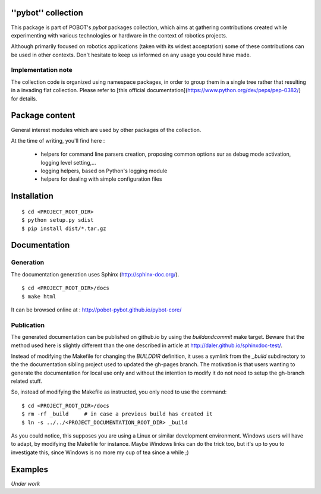 ''pybot'' collection
====================

This package is part of POBOT's `pybot` packages collection, which aims
at gathering contributions created while experimenting with various technologies or
hardware in the context of robotics projects.

Although primarily focused on robotics applications (taken with its widest acceptation)
some of these contributions can be used in other contexts. Don't hesitate to keep us informed
on any usage you could have made.

Implementation note
-------------------

The collection code is organized using namespace packages, in order to group them in
a single tree rather that resulting in a invading flat collection. Please refer to [this official
documentation](https://www.python.org/dev/peps/pep-0382/) for details.

Package content
===============

General interest modules which are used by other packages of the collection.

At the time of writing, you'll find here :

  - helpers for command line parsers creation, proposing common options sur as debug mode
    activation, logging level setting,...
  - logging helpers, based on Python's logging module
  - helpers for dealing with simple configuration files

Installation
============

::

    $ cd <PROJECT_ROOT_DIR>
    $ python setup.py sdist
    $ pip install dist/*.tar.gz

Documentation
=============

Generation
----------

The documentation generation uses Sphinx (http://sphinx-doc.org/).
::

    $ cd <PROJECT_ROOT_DIR>/docs
    $ make html

It can be browsed online at : http://pobot-pybot.github.io/pybot-core/

Publication
-----------

The generated documentation can be published on github.io by using the `buildandcommit` make target. Beware
that the method used here is slightly different than the one described in article at
http://daler.github.io/sphinxdoc-test/.

Instead of modifying the Makefile for changing the `BUILDDIR` definition, it uses a symlink from the
`_build` subdirectory to the the documentation sibling project used to updated the gh-pages branch.
The motivation is that users wanting to generate the documentation for local use only and without the intention
to modify it do not need to setup the gh-branch related stuff.

So, instead of modifying the Makefile as instructed, you only need to use the command:
::

    $ cd <PROJECT_ROOT_DIR>/docs
    $ rm -rf _build     # in case a previous build has created it
    $ ln -s ../../<PROJECT_DOCUMENTATION_ROOT_DIR> _build

As you could notice, this supposes you are using a Linux or similar development environment. Windows users will
have to adapt, by modifying the Makefile for instance. Maybe Windows links can do the trick too, but it's up
to you to investigate this, since Windows is no more my cup of tea since a while ;)

Examples
========

*Under work*
